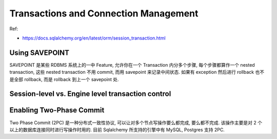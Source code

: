 Transactions and Connection Management
==============================================================================

Ref:

- https://docs.sqlalchemy.org/en/latest/orm/session_transaction.html

Using SAVEPOINT
------------------------------------------------------------------------------

SAVEPOINT 是某些 RDBMS 系统上的一中 Feature, 允许你在一个 Transaction 内分多个步骤, 每个步骤都算作一个 nested transaction, 这些 nested transaction 不用 commit, 而用 savepoint 来记录中间状态. 如果有 exception 然后进行 rollback 也不是全部 rollback, 而是 rollback 到上一个 savepoint 处.

Session-level vs. Engine level transaction control
------------------------------------------------------------------------------

Enabling Two-Phase Commit
------------------------------------------------------------------------------
Two Phase Commit (2PC) 是一种分布式一致性协议, 可以让对多个节点写操作要么都完成, 要么都不完成. 该操作主要是对 2 个以上的数据库连接同时进行写操作时用的. 目前 Sqlalchemy 所支持的引擎中有 MySQL, Postgres 支持 2PC.

